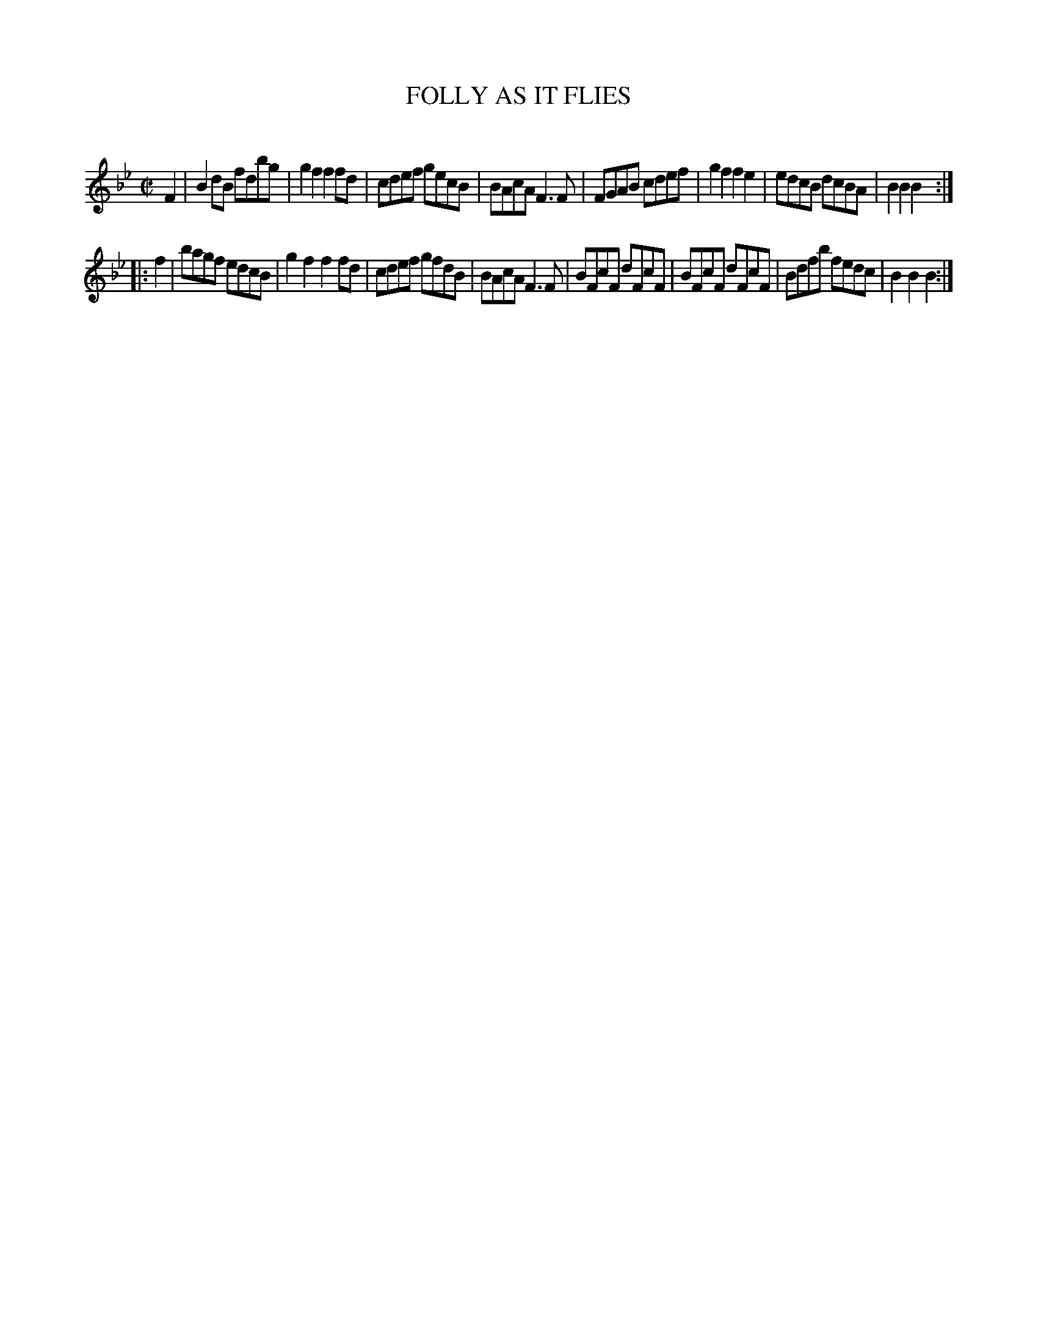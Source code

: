 X: 20612
T: FOLLY AS IT FLIES
C:
%R: hornpipe, reel
B: Elias Howe "The Musician's Companion" 1843 p.61 #2
S: http://imslp.org/wiki/The_Musician's_Companion_(Howe,_Elias)
Z: 2015 John Chambers <jc:trillian.mit.edu>
M: C|
L: 1/8
K: Bb
% - - - - - - - - - - - - - - - - - - - - - - - - -
F2 |\
B2dB fdbg | g2f2 f2fd | cdef gecB | BAcA F3F |\
FGAB cdef | g2f2 f2e2 | edcB dcBA | B2B2 B2 :|
|: f2 |\
bagf edcB | g2f2 f2fd | cdef gfdB | BAcA F3F |\
BFcF dFcF | BFcF dFcF | Bdfb fedc | B2B2 B2 :|
% - - - - - - - - - - - - - - - - - - - - - - - - -
